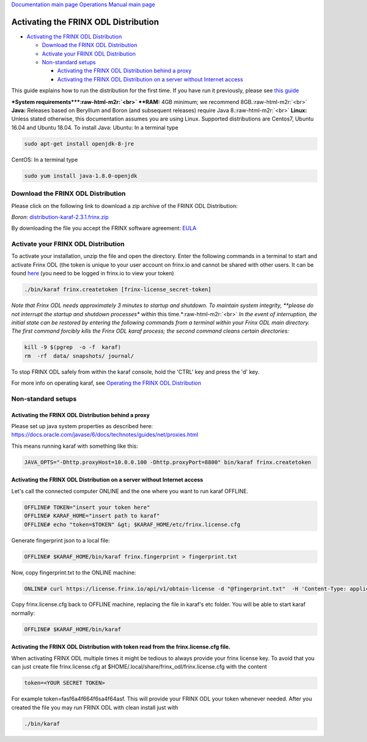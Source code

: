 .. role:: raw-html-m2r(raw)
   :format: html


`Documentation main page <https://frinxio.github.io/Frinx-docs/>`_
`Operations Manual main page <https://frinxio.github.io/Frinx-docs/FRINX_ODL_Distribution/Boron/operations_manual.html>`_

Activating the FRINX ODL Distribution
=====================================


.. raw:: html

   <!-- TOC -->




* `Activating the FRINX ODL Distribution <#activating-the-frinx-odl-distribution>`_

  * `Download the FRINX ODL Distribution <#download-the-frinx-odl-distribution>`_
  * `Activate your FRINX ODL Distribution <#activate-your-frinx-odl-distribution>`_
  * `Non-standard setups <#non-standard-setups>`_

    * `Activating the FRINX ODL Distribution behind a proxy <#activating-the-frinx-odl-distribution-behind-a-proxy>`_
    * `Activating the FRINX ODL Distribution on a server without Internet access <#activating-the-frinx-odl-distribution-on-a-server-without-internet-access>`_


.. raw:: html

   <!-- /TOC -->



This guide explains how to run the distribution for the first time. If you have run it previously, please see `this guide <running-frinx-odl-after-activation.md>`_

**\ *System requirements*\ **\ :raw-html-m2r:`<br>`
**RAM:** 4GB minimum; we recommend 8GB.\ :raw-html-m2r:`<br>`
**Java:** Releases based on Beryllium and Boron (and subsequent releases) require Java 8.\ :raw-html-m2r:`<br>`
**Linux:** Unless stated otherwise, this documentation assumes you are using Linux. Supported distributions are Centos7, Ubuntu 16.04 and Ubuntu 18.04.
To install Java:
Ubuntu: In a terminal type

.. code-block::

   sudo apt-get install openjdk-8-jre


CentOS: In a terminal type

.. code-block::

   sudo yum install java-1.8.0-openjdk


Download the FRINX ODL Distribution
-----------------------------------

Please click on the following link to download a zip archive of the FRINX ODL Distribution:

*Boron*\ : `distribution-karaf-2.3.1.frinx.zip <https://license.frinx.io/download/distribution-karaf-2.3.1.frinx.zip>`_  

By downloading the file you accept the FRINX software agreement: `EULA <7793505-v7-Frinx-ODL-Distribution-Software-End-User-License-Agreement.pdf>`_

Activate your FRINX ODL Distribution
------------------------------------

To activate your installation, unzip the file and open the directory. Enter the following commands in a terminal to start and activate Frinx ODL (the token is unique to your user account on frinx.io and cannot be shared with other users. It can be found `here <https://frinx.io/my-licenses-information>`_ (you need to be logged in frinx.io to view your token)

.. code-block::

   ./bin/karaf frinx.createtoken [frinx-license_secret-token]


*Note that Frinx ODL needs approximately 3 minutes to startup and shutdown. To maintain system integrity, **please do not interrupt the startup and shutdown processes** within this time.*\ :raw-html-m2r:`<br>`
*In the event of interruption, the initial state can be restored by entering the following commands from a terminal within your Frinx ODL main directory. The first command forcibly kills the Frinx ODL karaf process; the second command cleans certain directories:*

.. code-block::

   kill -9 $(pgrep  -o -f  karaf)
   rm  -rf  data/ snapshots/ journal/

To stop FRINX ODL safely from within the karaf console, hold the 'CTRL' key and press the 'd' key.

For more info on operating karaf, see `Operating the FRINX ODL Distribution <running-frinx-odl-after-activation>`_

Non-standard setups
-------------------

Activating the FRINX ODL Distribution behind a proxy
^^^^^^^^^^^^^^^^^^^^^^^^^^^^^^^^^^^^^^^^^^^^^^^^^^^^

Please set up java system properties as described here: https://docs.oracle.com/javase/6/docs/technotes/guides/net/proxies.html

This means running karaf with something like this:

.. code-block::

   JAVA_OPTS="-Dhttp.proxyHost=10.0.0.100 -Dhttp.proxyPort=8800" bin/karaf frinx.createtoken



Activating the FRINX ODL Distribution on a server without Internet access
^^^^^^^^^^^^^^^^^^^^^^^^^^^^^^^^^^^^^^^^^^^^^^^^^^^^^^^^^^^^^^^^^^^^^^^^^

Let's call the connected computer ONLINE and the one where you want to run karaf OFFLINE.

.. code-block::

   OFFLINE# TOKEN="insert your token here"
   OFFLINE# KARAF_HOME="insert path to karaf"
   OFFLINE# echo "token=$TOKEN" &gt; $KARAF_HOME/etc/frinx.license.cfg



Generate fingerprint json to a local file:

.. code-block::

   OFFLINE# $KARAF_HOME/bin/karaf frinx.fingerprint > fingerprint.txt



Now, copy fingerprint.txt to the ONLINE machine:

.. code-block::

    ONLINE# curl https://license.frinx.io/api/v1/obtain-license -d "@fingerprint.txt"  -H 'Content-Type: application/json' -X PUT > frinx.license.cfg



Copy frinx.license.cfg back to OFFLINE machine, replacing the file in karaf's etc folder. You will be able to start karaf normally:

.. code-block::

   OFFLINE# $KARAF_HOME/bin/karaf


Activating the FRINX ODL Distribution with token read from the frinx.license.cfg file.
^^^^^^^^^^^^^^^^^^^^^^^^^^^^^^^^^^^^^^^^^^^^^^^^^^^^^^^^^^^^^^^^^^^^^^^^^^^^^^^^^^^^^^

When activating FRINX ODL multiple times it might be tedious to always provide your frinx license key. To avoid that you can just create file frinx.license.cfg at $HOME/.local/share/frinx_odl/frinx.license.cfg with the content

.. code-block::

   token=<YOUR SECRET TOKEN>


For example token=fasf6a4f664f6sa4f64asf. This will provide your FRINX ODL your token whenever needed. After you created the file you may run FRINX ODL with clean install just with

.. code-block::

   ./bin/karaf
